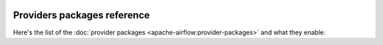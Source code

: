  .. Licensed to the Apache Software Foundation (ASF) under one
    or more contributor license agreements.  See the NOTICE file
    distributed with this work for additional information
    regarding copyright ownership.  The ASF licenses this file
    to you under the Apache License, Version 2.0 (the
    "License"); you may not use this file except in compliance
    with the License.  You may obtain a copy of the License at

 ..   http://www.apache.org/licenses/LICENSE-2.0

 .. Unless required by applicable law or agreed to in writing,
    software distributed under the License is distributed on an
    "AS IS" BASIS, WITHOUT WARRANTIES OR CONDITIONS OF ANY
    KIND, either express or implied.  See the License for the
    specific language governing permissions and limitations
    under the License.

Providers packages reference
''''''''''''''''''''''''''''

Here's the list of the :doc:`provider packages <apache-airflow:provider-packages>` and what they enable:


.. contents:: :local:

.. jinja:: providers_ctx

    {% for package in providers %}

    .. provider:: {{ package["package-name"] }}

    ``{{ package["package-name"] }}``
    {{ "=" * (package["package-name"]|length + 4) }}

    {% if package["description"] %}
    {{ package["description"] }}
    {% endif %}

    {% if package["versions"] %}
    To install, run:

    .. code-block:: bash

        pip install '{{ package["package-name"] }}'

    :Available versions: {% for version in package["versions"] %}``{{ version }}``{% if not loop.last %}, {% else %}.{% endif %}{%- endfor %}

    :Reference: `PyPI Repository <https://pypi.org/project/{{ package["package-name"] }}/>`__
    {% if package["python-module"] %}
    :Python API Reference: :mod:`{{ package["python-module"] }}`
    {% endif %}
    {% else %}

    .. warning::

      This package has not yet been released.

    {% if package["python-module"] %}
    :Python API Reference: :mod:`{{ package["python-module"] }}`
    {% endif %}
    {% endif %}
    {% endfor %}
